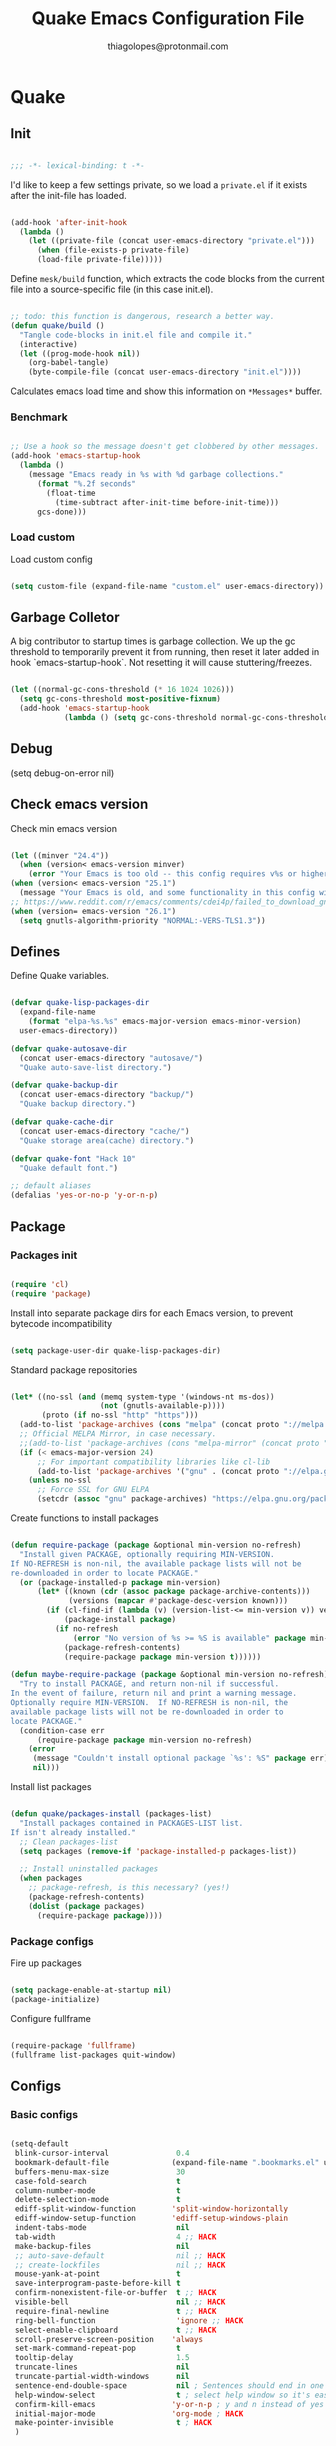 #+TITLE: Quake Emacs Configuration File
#+AUTHOR: thiagolopes@protonmail.com
#+BABEL: :cache yes
#+PROPERTY: header-args :tangle yes


* Quake
** Init

   #+BEGIN_SRC emacs-lisp

   ;;; -*- lexical-binding: t -*-

   #+END_SRC

   I'd like to keep a few settings private,
   so we load a =private.el= if it exists after the init-file has
   loaded.

   #+BEGIN_SRC emacs-lisp

(add-hook 'after-init-hook
  (lambda ()
    (let ((private-file (concat user-emacs-directory "private.el")))
      (when (file-exists-p private-file)
      (load-file private-file)))))

   #+END_SRC

   Define =mesk/build= function, which extracts the code blocks
   from the current file into a source-specific file
   (in this case init.el).

   #+BEGIN_SRC emacs-lisp

;; todo: this function is dangerous, research a better way.
(defun quake/build ()
  "Tangle code-blocks in init.el file and compile it."
  (interactive)
  (let ((prog-mode-hook nil))
    (org-babel-tangle)
    (byte-compile-file (concat user-emacs-directory "init.el"))))

   #+END_SRC

   Calculates emacs load time and show this information
   on =*Messages*= buffer.
   
*** Benchmark

   #+BEGIN_SRC emacs-lisp

;; Use a hook so the message doesn't get clobbered by other messages.
(add-hook 'emacs-startup-hook
  (lambda ()
    (message "Emacs ready in %s with %d garbage collections."
      (format "%.2f seconds"
        (float-time
          (time-subtract after-init-time before-init-time)))
      gcs-done)))

   #+END_SRC
*** Load custom

    Load custom config

    #+BEGIN_SRC emacs-lisp
    
(setq custom-file (expand-file-name "custom.el" user-emacs-directory))
    
    #+END_SRC

** Garbage Colletor

   A big contributor to startup times is garbage collection. We up the
   gc threshold to temporarily prevent it from running, then reset it
   later added in hook `emacs-startup-hook`. Not resetting it will
   cause stuttering/freezes.

   #+BEGIN_SRC emacs-lisp

(let ((normal-gc-cons-threshold (* 16 1024 1026)))
  (setq gc-cons-threshold most-positive-fixnum)
  (add-hook 'emacs-startup-hook
            (lambda () (setq gc-cons-threshold normal-gc-cons-threshold))))

   #+END_SRC

** Debug

(setq debug-on-error nil)
** Check emacs version

   Check min emacs version

   #+BEGIN_SRC emacs-lisp

(let ((minver "24.4"))
  (when (version< emacs-version minver)
    (error "Your Emacs is too old -- this config requires v%s or higher" minver)))
(when (version< emacs-version "25.1")
  (message "Your Emacs is old, and some functionality in this config will be disabled. Please upgrade if possible."))
;; https://www.reddit.com/r/emacs/comments/cdei4p/failed_to_download_gnu_archive_bad_request/
(when (version= emacs-version "26.1")
  (setq gnutls-algorithm-priority "NORMAL:-VERS-TLS1.3"))
   
   #+END_SRC

** Defines

   Define Quake variables.

   #+BEGIN_SRC emacs-lisp

(defvar quake-lisp-packages-dir
  (expand-file-name 
    (format "elpa-%s.%s" emacs-major-version emacs-minor-version)
  user-emacs-directory))

(defvar quake-autosave-dir
  (concat user-emacs-directory "autosave/")
  "Quake auto-save-list directory.")

(defvar quake-backup-dir
  (concat user-emacs-directory "backup/")
  "Quake backup directory.")

(defvar quake-cache-dir
  (concat user-emacs-directory "cache/")
  "Quake storage area(cache) directory.")

(defvar quake-font "Hack 10"
  "Quake default font.")

;; default aliases
(defalias 'yes-or-no-p 'y-or-n-p)

   #+END_SRC
** Package
*** Packages init
    #+BEGIN_SRC emacs-lisp

(require 'cl)
(require 'package)

    #+END_SRC

    Install into separate package dirs for each Emacs version, to
    prevent bytecode incompatibility

    #+BEGIN_SRC emacs-lisp

(setq package-user-dir quake-lisp-packages-dir)
    
    #+END_SRC

    Standard package repositories

    #+BEGIN_SRC emacs-lisp

(let* ((no-ssl (and (memq system-type '(windows-nt ms-dos))
                    (not (gnutls-available-p))))
       (proto (if no-ssl "http" "https")))
  (add-to-list 'package-archives (cons "melpa" (concat proto "://melpa.org/packages/")) t)
  ;; Official MELPA Mirror, in case necessary.
  ;;(add-to-list 'package-archives (cons "melpa-mirror" (concat proto "://www.mirrorservice.org/sites/melpa.org/packages/")) t)
  (if (< emacs-major-version 24)
      ;; For important compatibility libraries like cl-lib
      (add-to-list 'package-archives '("gnu" . (concat proto "://elpa.gnu.org/packages/")))
    (unless no-ssl
      ;; Force SSL for GNU ELPA
      (setcdr (assoc "gnu" package-archives) "https://elpa.gnu.org/packages/"))))
    
    #+END_SRC

    Create functions to install packages

    #+BEGIN_SRC emacs-lisp

(defun require-package (package &optional min-version no-refresh)
  "Install given PACKAGE, optionally requiring MIN-VERSION.
If NO-REFRESH is non-nil, the available package lists will not be
re-downloaded in order to locate PACKAGE."
  (or (package-installed-p package min-version)
      (let* ((known (cdr (assoc package package-archive-contents)))
             (versions (mapcar #'package-desc-version known)))
        (if (cl-find-if (lambda (v) (version-list-<= min-version v)) versions)
            (package-install package)
          (if no-refresh
              (error "No version of %s >= %S is available" package min-version)
            (package-refresh-contents)
            (require-package package min-version t))))))

(defun maybe-require-package (package &optional min-version no-refresh)
  "Try to install PACKAGE, and return non-nil if successful.
In the event of failure, return nil and print a warning message.
Optionally require MIN-VERSION.  If NO-REFRESH is non-nil, the
available package lists will not be re-downloaded in order to
locate PACKAGE."
  (condition-case err
      (require-package package min-version no-refresh)
    (error
     (message "Couldn't install optional package `%s': %S" package err)
     nil)))
    
    #+END_SRC

    Install list packages

    #+BEGIN_SRC emacs-lisp

(defun quake/packages-install (packages-list)
  "Install packages contained in PACKAGES-LIST list.
If isn't already installed."
  ;; Clean packages-list
  (setq packages (remove-if 'package-installed-p packages-list))

  ;; Install uninstalled packages
  (when packages
    ;; package-refresh, is this necessary? (yes!)
    (package-refresh-contents)
    (dolist (package packages)
      (require-package package))))
    
    #+END_SRC

*** Package configs
    
    Fire up packages
    #+BEGIN_SRC emacs-lisp

(setq package-enable-at-startup nil)
(package-initialize)

    #+END_SRC

    Configure fullframe

    #+BEGIN_SRC emacs-lisp

(require-package 'fullframe)
(fullframe list-packages quit-window)
    
    #+END_SRC
** Configs
*** Basic configs
    #+BEGIN_SRC emacs-lisp

(setq-default
 blink-cursor-interval               0.4
 bookmark-default-file              (expand-file-name ".bookmarks.el" user-emacs-directory)
 buffers-menu-max-size               30
 case-fold-search                    t
 column-number-mode                  t
 delete-selection-mode               t
 ediff-split-window-function        'split-window-horizontally
 ediff-window-setup-function        'ediff-setup-windows-plain
 indent-tabs-mode                    nil
 tab-width                           4 ;; HACK
 make-backup-files                   nil
 ;; auto-save-default                nil ;; HACK
 ;; create-lockfiles                 nil ;; HACK
 mouse-yank-at-point                 t
 save-interprogram-paste-before-kill t
 confirm-nonexistent-file-or-buffer  t ;; HACK
 visible-bell                        nil ;; HACK
 require-final-newline               t ;; HACK
 ring-bell-function                  'ignore ;; HACK
 select-enable-clipboard             t ;; HACK
 scroll-preserve-screen-position    'always
 set-mark-command-repeat-pop         t
 tooltip-delay                       1.5
 truncate-lines                      nil
 truncate-partial-width-windows      nil
 sentence-end-double-space           nil ; Sentences should end in one space, come on! HACK
 help-window-select                  t ; select help window so it's easy to quit it with 'q' HACK
 confirm-kill-emacs                 'y-or-n-p ; y and n instead of yes and no HACK
 initial-major-mode                 'org-mode ; HACK
 make-pointer-invisible              t ; HACK
 )

    #+END_SRC
*** UTF-8
    #+BEGIN_SRC emacs-lisp

(set-charset-priority 'unicode)
(setq locale-coding-system   'utf-8)   ; pretty
(set-terminal-coding-system  'utf-8)   ; pretty
(set-keyboard-coding-system  'utf-8)   ; pretty
(set-selection-coding-system 'utf-8)   ; please
(prefer-coding-system        'utf-8)   ; with sugar on top
(setq default-process-coding-system '(utf-8-unix . utf-8-unix))
    
    #+END_SRC
*** eletric-pair
    #+BEGIN_SRC emacs-lisp

(when (fboundp 'electric-pair-mode)
  (add-hook 'after-init-hook 'electric-pair-mode))
(when (eval-when-compile (version< "24.4" emacs-version))
  (add-hook 'after-init-hook 'electric-indent-mode))
    
    #+END_SRC
*** autorevert
    #+BEGIN_SRC emacs-lisp

(setq global-auto-revert-non-file-buffers t
      auto-revert-verbose nil)
(after-load 'autorevert
  (diminish 'auto-revert-mode))
    
    #+END_SRC
** Base packages
*** Bases
    You can add packages in this list (mesk-packages-list)
    and they will be installed. If you remove some package
    do not forget to remove the `(requires <removed-package>)` in
    the ** Requires section.

    For convention after a package is added you have to configure
    him in the ** Requires section at the format *** <Package Name>.

    The configuration assumes that the packages listed below are
    installed.

    #+BEGIN_SRC emacs-lisp

(customize-set-variable
  quake-packages-list
  '(
     org
     eshell
     eww
     projectile
     company
     flycheck
     editorconfig
     magit
     which-key
     buffer-move
     undo-tree
     diminish
     command-log-mode
     scratch
     unfill
     list-unicode-display
     mode-line-bell
     goto-line-preview
     rainbow-delimiters
     ))


(quake/packages-install quake-packages-list)

    #+END_SRC
*** Packages with config
**** exec-path
     Set up exec-path to help Emacs find programs

     #+BEGIN_SRC emacs-lisp

(require-package 'exec-path-from-shell)

(after-load 'exec-path-from-shell
  (dolist (var 
  '("SSH_AUTH_SOCK" "SSH_AGENT_PID" "GPG_AGENT_INFO" "LANG" "LC_CTYPE", "GO_PATH"))
    (add-to-list 'exec-path-from-shell-variables var)))
     
     #+END_SRC
**** vlf
    #+BEGIN_SRC emacs-lisp

(require-package 'vlf)

(defun ffap-vlf ()
  "Find file at point with VLF."
  (interactive)
  (let ((file (ffap-file-at-point)))
    (unless (file-exists-p file)
      (error "File does not exist: %s" file))
    (vlf file)))
    
    #+END_SRC
**** beacon
     #+BEGIN_SRC emacs-lisp

(when (require-package 'beacon)
(setq-default beacon-lighter "")
(setq-default beacon-size 20))
     
     #+END_SRC
**** subword
     #+BEGIN_SRC emacs-lisp

(after-load 'subword
  (diminish 'subword-mode))
     
     #+END_SRC
**** display-line-numbers-mode
     #+BEGIN_SRC emacs-lisp

(when (fboundp 'display-line-numbers-mode)
  (setq display-line-numbers-width 3)
    (defun quake/with-display-line-numbers (f &rest args)
      (let ((display-line-numbers t))
        (apply f args)))
    (advice-add 'goto-line-preview :around #quake/with-display-line-numbers))
     
     #+END_SRC
** Functions - Utils
   Handier way to add modes to auto-mode-alist

   #+BEGIN_SRC emacs-lisp
   
(defun quake/add-auto-mode (mode &rest patterns)
  "Add entries to `auto-mode-alist' to use `MODE' for all given file `PATTERNS'."
  (dolist (pattern patterns)
    (add-to-list 'auto-mode-alist (cons pattern mode))))

   #+END_SRC

   String utilities missing from core emacs

   #+BEGIN_SRC emacs-lisp
   
(defun quake/string-all-matches (regex str &optional group)
  "Find all matches for `REGEX' within `STR', returning the full match string or group `GROUP'."
  (let ((result nil)
        (pos 0)
        (group (or group 0)))
    (while (string-match regex str pos)
      (push (match-string group str) result)
      (setq pos (match-end group)))
    result))

   #+END_SRC

   Delete the current file

   #+BEGIN_SRC emacs-lisp
   
(defun quake/delete-this-file ()
  "Delete the current file, and kill the buffer."
  (interactive)
  (unless (buffer-file-name)
    (error "No file is currently being edited"))
  (when (yes-or-no-p (format "Really delete '%s'?"
                             (file-name-nondirectory buffer-file-name)))
    (delete-file (buffer-file-name))
    (kill-this-buffer)))

   #+END_SRC

   Rename the current file
   #+BEGIN_SRC emacs-lisp
   
(defun quake/rename-this-file-and-buffer (new-name)
  "Renames both current buffer and file it's visiting to NEW-NAME."
  (interactive "New name: ")
  (let ((name (buffer-name))
        (filename (buffer-file-name)))
    (unless filename
      (error "Buffer '%s' is not visiting a file!" name))
    (progn
      (when (file-exists-p filename)
        (rename-file filename new-name 1))
      (set-visited-file-name new-name)
      (rename-buffer new-name))))

   #+END_SRC

   Browse current HTML file
   #+BEGIN_SRC emacs-lisp
   
(defun quake/browse-current-file ()
  "Open the current file as a URL using `browse-url'."
  (interactive)
  (let ((file-name (buffer-file-name)))
    (if (and (fboundp 'tramp-tramp-file-p)
             (tramp-tramp-file-p file-name))
        (error "Cannot open tramp file")
      (browse-url (concat "file://" file-name)))))

   #+END_SRC

   Delete the current file
   #+BEGIN_SRC emacs-lisp
   
(defun quake/delete-this-file ()
  "Delete the current file, and kill the buffer."
  (interactive)
  (unless (buffer-file-name)
    (error "No file is currently being edited"))
  (when (yes-or-no-p (format "Really delete '%s'?"
                             (file-name-nondirectory buffer-file-name)))
    (delete-file (buffer-file-name))
    (kill-this-buffer)))

   #+END_SRC

   Move to beginning of line or indentation
   #+BEGIN_SRC emacs-lisp

(defun quake/back-to-indentation-or-beginning ()
  (interactive)
  "Move to beginning of line or indentation"
  (if (= (point) (progn (back-to-indentation) (point)))
      (beginning-of-line)))

   #+END_SRC

   Kill other buffers
   #+BEGIN_SRC emacs-lisp
   
(defun quake/kill-other-buffers ()
  "Kill all other buffers."
  (interactive)
  (mapc 'kill-buffer (delq (current-buffer) (buffer-list))))

   #+END_SRC

   Indente file
   #+BEGIN_SRC emacs-lisp
   
(defun quake/indent-file (file)
  "prompt for a file and indent it according to its major mode"
  (interactive "fWhich file do you want to indent: ")
  (find-file file)
  ;; uncomment the next line to force the buffer into a c-mode
  ;; (c-mode)
  (indent-region (point-min) (point-max)))

   #+END_SRC

   Kill region
   #+BEGIN_SRC emacs-lisp
   
(defadvice quake/kill-region (before slick-cut activate compile)
  "When called interactively with no active region, kill a single line instead."
  (interactive
   (if mark-active (list (region-beginning) (region-end))
     (list (line-beginning-position)
           (line-beginning-position 2)))))

   #+END_SRC

   Auto export to html
   #+BEGIN_SRC emacs-lisp
   
(defun quake/toggle-org-html-export-on-save ()
  "Auto export to html"
  (interactive)
  (if (memq 'org-html-export-to-html after-save-hook)
      (progn
        (remove-hook 'after-save-hook 'org-html-export-to-html t)
        (message "Disabled org html export on save for current buffer..."))
    (add-hook 'after-save-hook 'org-html-export-to-html nil t)
    (message "Enabled org html export on save for current buffer...")))

   #+END_SRC

   Insert an empty line after the current line. Position the cursor at its beginning, according to the current mode.
   #+BEGIN_SRC emacs-lisp
   
(defun quake/smart-open-line ()
  "Insert an empty line after the current line. Position the cursor at its beginning, according to the current mode."
  (interactive)
  (move-end-of-line nil)
  (newline-and-indent))

   #+END_SRC

   Smart open line above
   #+BEGIN_SRC emacs-lisp
   
(defun quake/smart-open-line-above ()
  "Insert an empty line above the current line. Position the cursor at it's beginning, according to the current mode."
  (interactive)
  (move-beginning-of-line nil)
  (newline-and-indent)
  (forward-line -1)
  (indent-according-to-mode))

   #+END_SRC

   Join all the lines in the region.
   #+BEGIN_SRC emacs-lisp
   
(defun quake/join-region (beg end)
  "Join all the lines in the region."
  (interactive "r")
  (if mark-active
      (let ((beg (region-beginning))
            (end (copy-marker (region-end))))
        (goto-char beg)
        (while (< (point) end)
          (join-line 1)))))

   #+END_SRC

   New line and reindent

   #+BEGIN_SRC emacs-lisp

(defun quake/newline-at-end-of-line ()
  "Move to end of line, enter a newline, and reindent."
  (interactive)
  (move-end-of-line 1)
  (newline-and-indent))
   
   #+END_SRC

** Keybinds
   Save and quit
   #+BEGIN_SRC emacs-lisp

(global-set-key (kbd "s-q") 'save-buffers-kill-emacs) ;; quit   
(global-set-key (kbd "RET") 'newline-and-indent)
(global-set-key (kbd "C-<return>") 'quake/newline-at-end-of-line)
(global-set-key [remap goto-line] 'goto-line-preview)

   #+END_SRC

** Hooks
   #+BEGIN_SRC emacs-lisp

(add-hook 'after-init-hook 'global-auto-revert-mode)
(add-hook 'after-init-hook 'transient-mark-mode)
(add-hook 'after-init-hook 'mode-line-bell-mode)
(add-hook 'after-init-hook 'beacon-mode)
(add-hook 'prog-mode-hook 'display-line-numbers-mode)
(add-hook 'prog-mode-hook 'rainbow-delimiters-mode)
   
   #+END_SRC
